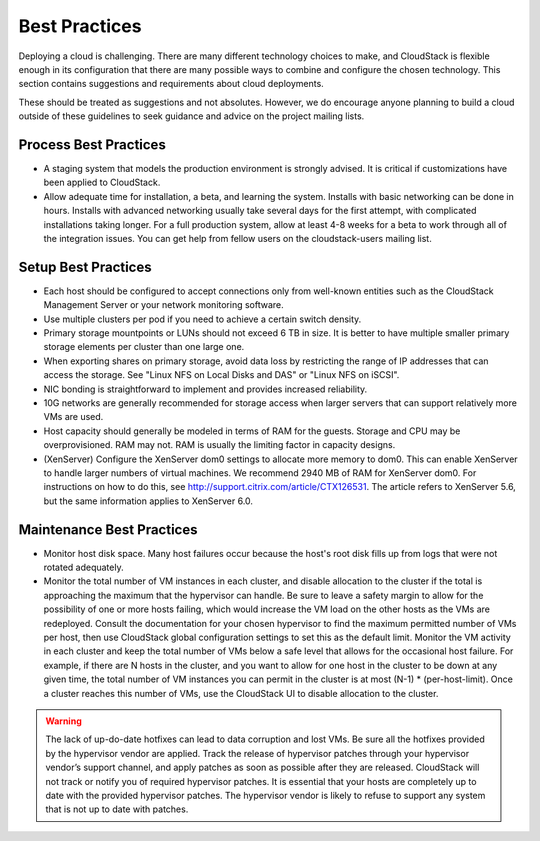 .. Licensed to the Apache Software Foundation (ASF) under one
   or more contributor license agreements.  See the NOTICE file
   distributed with this work for additional information#
   regarding copyright ownership.  The ASF licenses this file
   to you under the Apache License, Version 2.0 (the
   "License"); you may not use this file except in compliance
   with the License.  You may obtain a copy of the License at
   http://www.apache.org/licenses/LICENSE-2.0
   Unless required by applicable law or agreed to in writing,
   software distributed under the License is distributed on an
   "AS IS" BASIS, WITHOUT WARRANTIES OR CONDITIONS OF ANY
   KIND, either express or implied.  See the License for the
   specific language governing permissions and limitations
   under the License.

Best Practices
==============

Deploying a cloud is challenging. There are many different technology
choices to make, and CloudStack is flexible enough in its configuration
that there are many possible ways to combine and configure the chosen
technology. This section contains suggestions and requirements about
cloud deployments.

These should be treated as suggestions and not absolutes. However, we do
encourage anyone planning to build a cloud outside of these guidelines
to seek guidance and advice on the project mailing lists.

Process Best Practices
----------------------

-  

   A staging system that models the production environment is strongly
   advised. It is critical if customizations have been applied to
   CloudStack.

-  

   Allow adequate time for installation, a beta, and learning the
   system. Installs with basic networking can be done in hours. Installs
   with advanced networking usually take several days for the first
   attempt, with complicated installations taking longer. For a full
   production system, allow at least 4-8 weeks for a beta to work
   through all of the integration issues. You can get help from fellow
   users on the cloudstack-users mailing list.

Setup Best Practices
--------------------

-  

   Each host should be configured to accept connections only from
   well-known entities such as the CloudStack Management Server or your
   network monitoring software.

-  

   Use multiple clusters per pod if you need to achieve a certain switch
   density.

-  

   Primary storage mountpoints or LUNs should not exceed 6 TB in size.
   It is better to have multiple smaller primary storage elements per
   cluster than one large one.

-  

   When exporting shares on primary storage, avoid data loss by
   restricting the range of IP addresses that can access the storage.
   See "Linux NFS on Local Disks and DAS" or "Linux NFS on iSCSI".

-  

   NIC bonding is straightforward to implement and provides increased
   reliability.

-  

   10G networks are generally recommended for storage access when larger
   servers that can support relatively more VMs are used.

-  

   Host capacity should generally be modeled in terms of RAM for the
   guests. Storage and CPU may be overprovisioned. RAM may not. RAM is
   usually the limiting factor in capacity designs.

-  

   (XenServer) Configure the XenServer dom0 settings to allocate more
   memory to dom0. This can enable XenServer to handle larger numbers of
   virtual machines. We recommend 2940 MB of RAM for XenServer dom0. For
   instructions on how to do this, see
   `http://support.citrix.com/article/CTX126531 <http://support.citrix.com/article/CTX126531>`__.
   The article refers to XenServer 5.6, but the same information applies
   to XenServer 6.0.

Maintenance Best Practices
--------------------------

-  

   Monitor host disk space. Many host failures occur because the host's
   root disk fills up from logs that were not rotated adequately.

-  

   Monitor the total number of VM instances in each cluster, and disable
   allocation to the cluster if the total is approaching the maximum
   that the hypervisor can handle. Be sure to leave a safety margin to
   allow for the possibility of one or more hosts failing, which would
   increase the VM load on the other hosts as the VMs are redeployed.
   Consult the documentation for your chosen hypervisor to find the
   maximum permitted number of VMs per host, then use CloudStack global
   configuration settings to set this as the default limit. Monitor the
   VM activity in each cluster and keep the total number of VMs below a
   safe level that allows for the occasional host failure. For example,
   if there are N hosts in the cluster, and you want to allow for one
   host in the cluster to be down at any given time, the total number of
   VM instances you can permit in the cluster is at most (N-1) \*
   (per-host-limit). Once a cluster reaches this number of VMs, use the
   CloudStack UI to disable allocation to the cluster.

.. warning:: The lack of up-do-date hotfixes can lead to data corruption and lost VMs. Be sure all the hotfixes provided by the hypervisor vendor are applied. Track the release of hypervisor patches through your hypervisor vendor’s support channel, and apply patches as soon as possible after they are released. CloudStack will not track or notify you of required hypervisor patches. It is essential that your hosts are completely up to date with the provided hypervisor patches. The hypervisor vendor is likely to refuse to support any system that is not up to date with patches.
